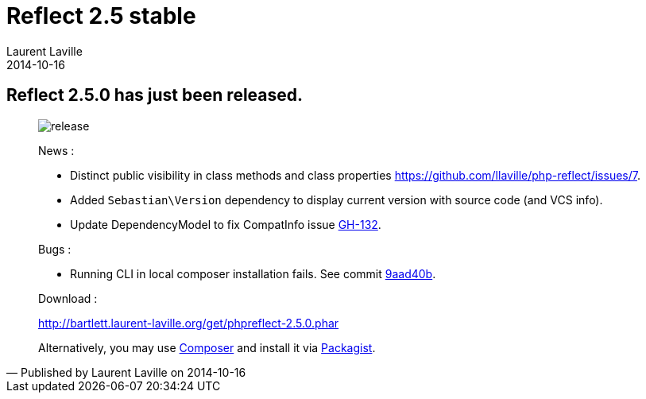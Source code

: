 :doctitle:    Reflect 2.5 stable
:description:
:iconsfont: font-awesome
:imagesdir: ./images
:author:    Laurent Laville
:revdate:   2014-10-16
:pubdate:   Thu, 16 Oct 2014 13:55:15 +0200
:summary:   Reflect 2.5.0 has just been released.
:jumbotron:
:jumbotron-fullwidth:
:footer-fullwidth:

[id="post-1"]
== {summary}

[quote,Published by {author} on {revdate}]
____
image:icons/font-awesome/rocket.png[alt="release",icon="rocket",size="4x"]

News :

* Distinct public visibility in class methods and class properties https://github.com/llaville/php-reflect/issues/7[].
* Added `Sebastian\Version` dependency to display current version with source code (and VCS info).
* Update DependencyModel to fix CompatInfo issue https://github.com/llaville/php-compat-info/issues/132[GH-132].

Bugs :

* Running CLI in local composer installation fails. See commit https://github.com/llaville/php-reflect/commit/9aad40b1360fdb11ce891dc20d0322add38edb03[9aad40b].

Download :

link:http://bartlett.laurent-laville.org/get/phpreflect-2.5.0.phar[caption="Download the PHAR version",role="primary",icon="glyphicon-download-alt"]

Alternatively, you may use http://getcomposer.org/[Composer] and install it
via https://packagist.org/packages/bartlett/php-reflect/[Packagist].
____
